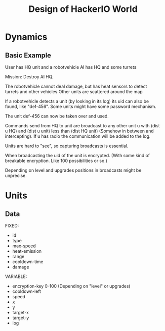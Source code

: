 #+TITLE: Design of HackerIO World

* Dynamics
** Basic Example
User has HQ unit and a robotvehicle
AI has HQ and some turrets

Mission: Destroy AI HQ.

The robotvehicle cannot deal damage, but has heat sensors to detect turrets and other vehicles
Other units are scattered around the map

If a robotvehicle detects a unit (by looking in its log) its uid can also be found, like "def-456".
Some units might have some password mechanism.

The unit def-456 can now be taken over and used.

Commands send from HQ to unit are broadcast to any other unit u with (dist u HQ) and (dist u unit) less than (dist HQ unit) (Somehow in between and intercepting). If u has radio the communication will be added to the log.

Units are hard to "see", so capturing broadcasts is essential.

When broadcasting the uid of the unit is encrypted. (With some kind of breakable encryption. Like 100 possibilities or so.)

Depending on level and upgrades positions in broadcasts might be unprecise.

* Units
** Data
FIXED:
- id
- type
- max-speed
- heat-emission
- range
- cooldown-time
- damage

VARIABLE:
- encryption-key 0-100 (Depending on "level" or upgrades)
- cooldown-left
- speed
- x
- y
- target-x
- target-y
- log
